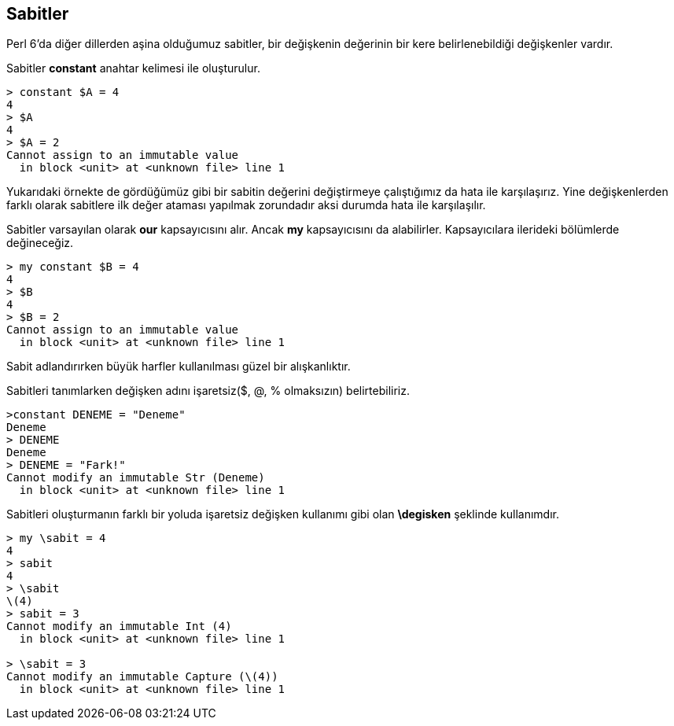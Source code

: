 == Sabitler

Perl 6'da diğer dillerden aşina olduğumuz sabitler, bir değişkenin değerinin bir kere belirlenebildiği değişkenler vardır.

Sabitler *constant* anahtar kelimesi ile oluşturulur.

```bash
> constant $A = 4
4
> $A
4
> $A = 2
Cannot assign to an immutable value
  in block <unit> at <unknown file> line 1
```

Yukarıdaki örnekte de gördüğümüz gibi bir sabitin değerini değiştirmeye çalıştığımız da hata ile karşılaşırız. Yine değişkenlerden farklı olarak sabitlere ilk değer ataması yapılmak zorundadır aksi durumda hata ile karşılaşılır.

Sabitler varsayılan olarak *our* kapsayıcısını alır. Ancak *my* kapsayıcısını da alabilirler. Kapsayıcılara ilerideki bölümlerde değineceğiz.

```bash
> my constant $B = 4
4
> $B
4
> $B = 2
Cannot assign to an immutable value
  in block <unit> at <unknown file> line 1
```

Sabit adlandırırken büyük harfler kullanılması güzel bir alışkanlıktır.

Sabitleri tanımlarken değişken adını işaretsiz($, @, % olmaksızın) belirtebiliriz.

```bash
>constant DENEME = "Deneme"
Deneme
> DENEME
Deneme
> DENEME = "Fark!"
Cannot modify an immutable Str (Deneme)
  in block <unit> at <unknown file> line 1
```

Sabitleri oluşturmanın farklı bir yoluda işaretsiz değişken kullanımı gibi olan *\degisken* şeklinde kullanımdır.

```bash
> my \sabit = 4
4
> sabit
4
> \sabit
\(4)
> sabit = 3
Cannot modify an immutable Int (4)
  in block <unit> at <unknown file> line 1

> \sabit = 3
Cannot modify an immutable Capture (\(4))
  in block <unit> at <unknown file> line 1
```
